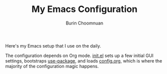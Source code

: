 #+TITLE: My Emacs Configuration
#+AUTHOR: Burin Choomnuan

Here's my Emacs setup that I use on the daily.

The configuration depends on Org mode. [[file:init.el][init.el]] sets up a few initial GUI settings,
bootstraps [[https://github.com/jwiegley/use-package][use-package]],
and loads [[file:config.org][config.org]], which is where the majority of the configuration magic happens.
